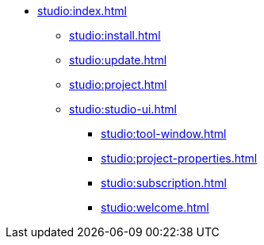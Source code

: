 * xref:studio:index.adoc[]
** xref:studio:install.adoc[]
** xref:studio:update.adoc[]
** xref:studio:project.adoc[]
** xref:studio:studio-ui.adoc[]
*** xref:studio:tool-window.adoc[]
*** xref:studio:project-properties.adoc[]
*** xref:studio:subscription.adoc[]
*** xref:studio:welcome.adoc[]
//** xref:studio:features.adoc[]